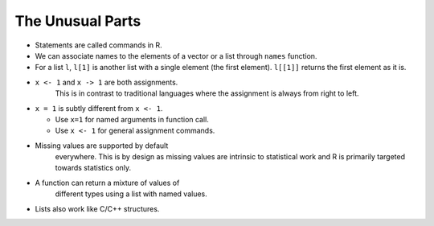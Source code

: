 The Unusual Parts
==============================

* Statements are called commands in R.
* We can associate names to the elements of
  a vector or a list through ``names`` function.
* For a list ``l``, ``l[1]`` is another
  list with a single element (the first element). 
  ``l[[1]]``  returns the first element as it is.
* ``x <- 1`` and ``x -> 1`` are both assignments.
   This is in contrast to traditional languages
   where the assignment is always from right to
   left.
* ``x = 1`` is subtly different from ``x <- 1``.

  * Use ``x=1`` for named arguments in function call.
  * Use ``x <- 1`` for general assignment commands.

* Missing values are supported by default 
   everywhere. This is by design as missing values
   are intrinsic to statistical work and R is
   primarily targeted towards statistics only.
* A function can return a mixture of values of
   different types using a list with named values.
* Lists also work like C/C++ structures. 
 